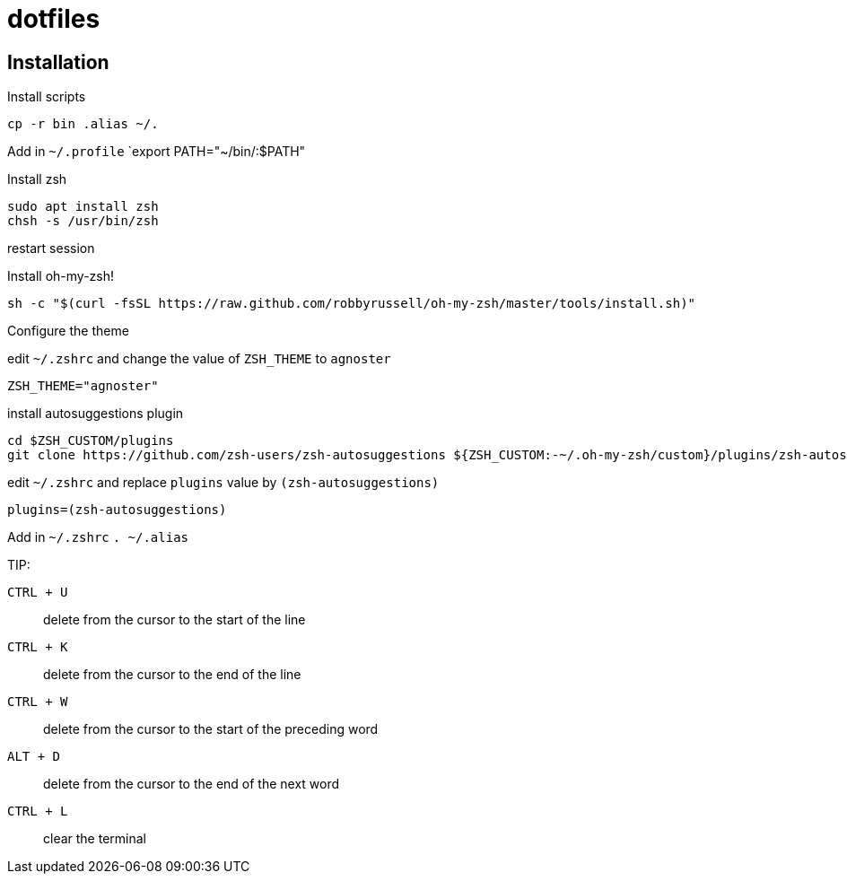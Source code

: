 = dotfiles

== Installation

Install scripts
----
cp -r bin .alias ~/.
----

Add in `~/.profile` `export PATH="~/bin/:$PATH"

Install zsh
----
sudo apt install zsh
chsh -s /usr/bin/zsh
----

restart session

Install oh-my-zsh!
----
sh -c "$(curl -fsSL https://raw.github.com/robbyrussell/oh-my-zsh/master/tools/install.sh)"
----

Configure the theme

edit `~/.zshrc` and change the value of `ZSH_THEME` to `agnoster`
----
ZSH_THEME="agnoster"
----

install autosuggestions plugin
----
cd $ZSH_CUSTOM/plugins
git clone https://github.com/zsh-users/zsh-autosuggestions ${ZSH_CUSTOM:-~/.oh-my-zsh/custom}/plugins/zsh-autosuggestions
----

edit  `~/.zshrc` and replace `plugins` value by `(zsh-autosuggestions)`
----
plugins=(zsh-autosuggestions)
----

Add in `~/.zshrc` `. ~/.alias`

TIP:

`CTRL + U`:: delete from the cursor to the start of the line
`CTRL + K`:: delete from the cursor to the end of the line
`CTRL + W`:: delete from the cursor to the start of the preceding word
`ALT + D`:: delete from the cursor to the end of the next word
`CTRL + L`:: clear the terminal
